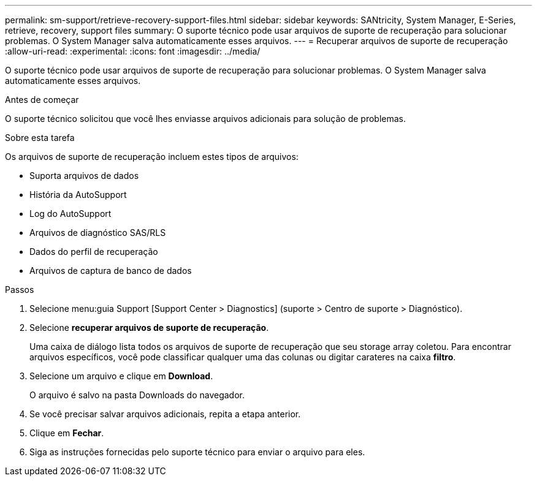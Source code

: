 ---
permalink: sm-support/retrieve-recovery-support-files.html 
sidebar: sidebar 
keywords: SANtricity, System Manager, E-Series, retrieve, recovery, support files 
summary: O suporte técnico pode usar arquivos de suporte de recuperação para solucionar problemas. O System Manager salva automaticamente esses arquivos. 
---
= Recuperar arquivos de suporte de recuperação
:allow-uri-read: 
:experimental: 
:icons: font
:imagesdir: ../media/


[role="lead"]
O suporte técnico pode usar arquivos de suporte de recuperação para solucionar problemas. O System Manager salva automaticamente esses arquivos.

.Antes de começar
O suporte técnico solicitou que você lhes enviasse arquivos adicionais para solução de problemas.

.Sobre esta tarefa
Os arquivos de suporte de recuperação incluem estes tipos de arquivos:

* Suporta arquivos de dados
* História da AutoSupport
* Log do AutoSupport
* Arquivos de diagnóstico SAS/RLS
* Dados do perfil de recuperação
* Arquivos de captura de banco de dados


.Passos
. Selecione menu:guia Support [Support Center > Diagnostics] (suporte > Centro de suporte > Diagnóstico).
. Selecione *recuperar arquivos de suporte de recuperação*.
+
Uma caixa de diálogo lista todos os arquivos de suporte de recuperação que seu storage array coletou. Para encontrar arquivos específicos, você pode classificar qualquer uma das colunas ou digitar carateres na caixa *filtro*.

. Selecione um arquivo e clique em *Download*.
+
O arquivo é salvo na pasta Downloads do navegador.

. Se você precisar salvar arquivos adicionais, repita a etapa anterior.
. Clique em *Fechar*.
. Siga as instruções fornecidas pelo suporte técnico para enviar o arquivo para eles.


